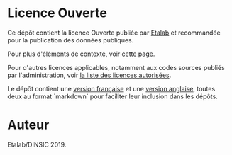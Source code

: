 * Licence Ouverte

Ce dépôt contient la licence Ouverte publiée par [[https://www.etalab.gouv.fr][Etalab]] et recommandée pour la publication des données publiques.

Pour plus d'éléments de contexte, voir [[https://www.etalab.gouv.fr/licence-ouverte-open-licence][cette page]].

Pour d'autres licences applicables, notamment aux codes sources publiés par l'administration, voir [[https://www.data.gouv.fr/fr/licences][la liste des licences autorisées]].

Le dépôt contient une [[file:LO.md][version française]] et une [[file:open-licence.md][version anglaise]], toutes deux au format `markdown` pour faciliter leur inclusion dans les dépôts.

* Auteur

Etalab/DINSIC 2019.
